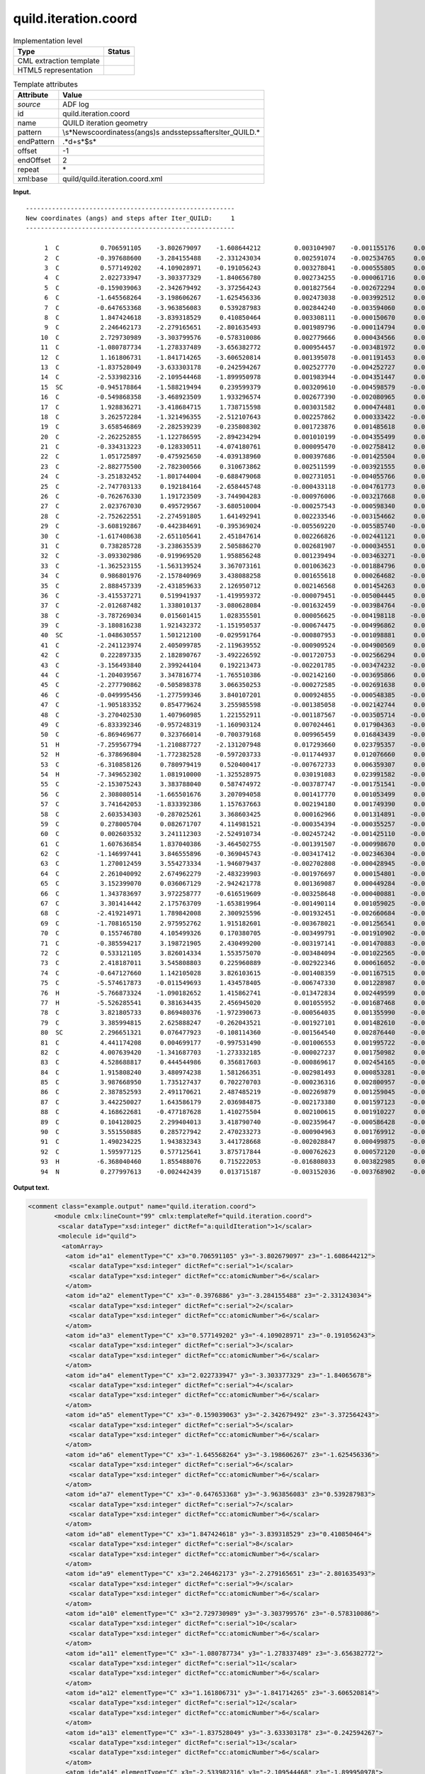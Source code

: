 .. _quild.iteration.coord-d3e5331:

quild.iteration.coord
=====================

.. table:: Implementation level

   +-----------------------------------+-----------------------------------+
   | Type                              | Status                            |
   +===================================+===================================+
   | CML extraction template           | |image0|                          |
   +-----------------------------------+-----------------------------------+
   | HTML5 representation              | |image1|                          |
   +-----------------------------------+-----------------------------------+

.. table:: Template attributes

   +-----------------------------------+-----------------------------------+
   | Attribute                         | Value                             |
   +===================================+===================================+
   | *source*                          | ADF log                           |
   +-----------------------------------+-----------------------------------+
   | id                                | quild.iteration.coord             |
   +-----------------------------------+-----------------------------------+
   | name                              | QUILD iteration geometry          |
   +-----------------------------------+-----------------------------------+
   | pattern                           | \\s*New\scoordinates\s\(angs\)\s  |
   |                                   | and\ssteps\safter\sIter\_QUILD.\* |
   +-----------------------------------+-----------------------------------+
   | endPattern                        | .*\d+\s*$\s\*                     |
   +-----------------------------------+-----------------------------------+
   | offset                            | -1                                |
   +-----------------------------------+-----------------------------------+
   | endOffset                         | 2                                 |
   +-----------------------------------+-----------------------------------+
   | repeat                            | \*                                |
   +-----------------------------------+-----------------------------------+
   | xml:base                          | quild/quild.iteration.coord.xml   |
   +-----------------------------------+-----------------------------------+

**Input.**

::

   --------------------------------------------------------
   New coordinates (angs) and steps after Iter_QUILD:     1
   --------------------------------------------------------

        1  C           0.706591105    -3.802679097    -1.608644212         0.003104907    -0.001155176     0.000963408
        2  C          -0.397688600    -3.284155488    -2.331243034         0.002591074    -0.002534765     0.000892041
        3  C           0.577149202    -4.109028971    -0.191056243         0.003278041    -0.000555805     0.001009513
        4  C           2.022733947    -3.303377329    -1.840656780         0.002734255    -0.000061716     0.000647007
        5  C          -0.159039063    -2.342679492    -3.372564243         0.001827564    -0.002672294     0.000458378
        6  C          -1.645568264    -3.198606267    -1.625456336         0.002473038    -0.003992512     0.000945691
        7  C          -0.647653368    -3.963856083     0.539287983         0.002844240    -0.003594060     0.001108382
        8  C           1.847424618    -3.839318529     0.410850464         0.003308111    -0.000150670     0.000739126
        9  C           2.246462173    -2.279165651    -2.801635493         0.001989796    -0.000114794     0.000327887
       10  C           2.729730989    -3.303799576    -0.578310086         0.002779666     0.000434566     0.000625614
       11  C          -1.080787734    -1.278337489    -3.656382772         0.000954457    -0.003481972     0.000099385
       12  C           1.161806731    -1.841714265    -3.606520814         0.001395078    -0.001191453     0.000647465
       13  C          -1.837528049    -3.633303178    -0.242594267         0.002527770    -0.004252727     0.001025274
       14  C          -2.533982316    -2.109544468    -1.899950978         0.001983944    -0.004351447     0.000654388
       15  SC         -0.945178864    -1.588219494     0.239599379         0.003209610    -0.004598579    -0.001507212
       16  C          -0.549868358    -3.468923509     1.933296574         0.002677390    -0.002080965     0.000698831
       17  C           1.928836271    -3.418684715     1.738715598         0.003031582     0.000474481     0.000536877
       18  C           3.262572284    -1.321496355    -2.512107643         0.002257862     0.000333422    -0.001216655
       19  C           3.658546869    -2.282539239    -0.235808302         0.001723876     0.001485618     0.000297999
       20  C          -2.262252855    -1.122786595    -2.894234294         0.001010199    -0.004355499     0.000362293
       21  C          -0.334313223    -0.128330511    -4.074180761         0.000095470    -0.002758412     0.000507290
       22  C           1.051725897    -0.475925650    -4.039138960         0.000397686    -0.001425504     0.000485336
       23  C          -2.882775500    -2.782300566     0.310673862         0.002511599    -0.003921555     0.000917669
       24  C          -3.251832452    -1.801744004    -0.688479068         0.002731051    -0.004055766     0.000868462
       25  C          -2.747703133     0.192184164    -2.658445748        -0.000433118    -0.004761773     0.000121166
       26  C          -0.762676330     1.191723509    -3.744904283        -0.000976006    -0.003217668     0.000650530
       27  C           2.023767030     0.495729567    -3.680510004        -0.000257543    -0.000598340     0.000132333
       28  C          -2.752622551    -2.274591805     1.641492941         0.002233546    -0.003154662     0.000383781
       29  C          -3.608192867    -0.442384691    -0.395369024        -0.005569220    -0.005585740    -0.000962141
       30  C          -1.617408638    -2.651105641     2.451847614         0.002266826    -0.002441121     0.000533496
       31  C           0.738285728    -3.238635539     2.505886270         0.002681907    -0.000034551     0.000068256
       32  C          -3.093302986    -0.919969520     1.958856248         0.001239494    -0.003463271    -0.000149712
       33  C          -1.362523155    -1.563139524     3.367073161         0.001063623    -0.001884796     0.000268655
       34  C           0.986801976    -2.157840969     3.438088258         0.001655618     0.000264682    -0.000102541
       35  C           2.888457339    -2.431859633     2.126950712         0.002146568     0.001454263     0.000248798
       36  C          -3.415537271     0.519941937    -1.419959372        -0.000079451    -0.005004445     0.000566236
       37  C          -2.012687482     1.338010137    -3.080628084        -0.001632459    -0.003984764    -0.000395517
       38  C          -3.787269034     0.015601415     1.028355501         0.000056625    -0.004198118    -0.000448790
       39  C          -3.180816238     1.921432372    -1.151950537        -0.000674475    -0.004996862     0.000559371
       40  SC         -1.048630557     1.501212100    -0.029591764        -0.000807953    -0.001098881     0.004965767
       41  C          -2.241123974     2.405099785    -2.119639552        -0.000909524    -0.004900569     0.000657217
       42  C           0.222897335     2.182890767    -3.492226592        -0.001720753    -0.002566294     0.000976364
       43  C          -3.156493840     2.399244104     0.192213473        -0.002201785    -0.003474232    -0.000187535
       44  C          -1.204039567     3.347816774    -1.765510386        -0.002142160    -0.003695866     0.000157598
       45  C          -2.277790862    -0.505898378     3.066350253        -0.000272585    -0.002691638     0.000665482
       46  C          -0.049995456    -1.277599346     3.840107201         0.000924855    -0.000548385    -0.000294354
       47  C          -1.905183352     0.854779624     3.255985598        -0.001385058    -0.002142744     0.000341107
       48  C          -3.270402530     1.407960985     1.221552911        -0.001187567    -0.003505714    -0.000591436
       49  C          -6.833392346    -0.957248319    -1.160903124         0.007024461     0.017904363    -0.005518933
       50  C          -6.869469677     0.323766014    -0.700379168         0.009965459     0.016843439    -0.001720023
       51  H          -7.259567794    -1.210887727    -2.131207948         0.017293660     0.023795357    -0.011749153
       52  H          -6.378696804    -1.772382528    -0.597203733        -0.011744937     0.012076660     0.001256998
       53  C          -6.310858126     0.780979419     0.520400417        -0.007672733     0.006359307     0.010396332
       54  H          -7.349652302     1.081910000    -1.325528975         0.030191083     0.023991582    -0.009021496
       55  C          -2.153075243     3.383788040     0.587474972        -0.003787747    -0.001751541    -0.000179683
       56  C           2.308080514    -1.665501676     3.207094058         0.001417770     0.001053499     0.000230443
       57  C           3.741642053    -1.833392386     1.157637663         0.002194180     0.001749390     0.000291267
       58  C           2.603534303    -0.287025261     3.368603425         0.000162966     0.001314891    -0.000153361
       59  C           0.278005704     0.082671707     4.114981521        -0.000354394    -0.000355257    -0.000126487
       60  C           0.002603532     3.241112303    -2.524910734        -0.002457242    -0.001425110    -0.000502439
       61  C           1.607636854     1.837040386    -3.464502755        -0.001391507    -0.000998670     0.000222708
       62  C          -1.146997441     3.846555896    -0.369045743        -0.003417412    -0.002346304    -0.000418336
       63  C           1.270012459     3.554273334    -1.946079437        -0.002702808    -0.000428945    -0.000541021
       64  C           2.261040092     2.674962279    -2.483239903        -0.001976697     0.000154801    -0.000403184
       65  C           3.152399070     0.036067129    -2.942421778         0.001369087     0.000449284    -0.001451570
       66  C           1.343783697     3.972258777    -0.616519609        -0.003258648    -0.000400881    -0.000520807
       67  C           3.301414442     2.175763709    -1.653819964        -0.001490114     0.001059025    -0.000551914
       68  C          -2.419214971     1.789842008     2.300925596        -0.001932451    -0.002660684    -0.000184548
       69  C          -1.708165150     2.975952762     1.915182601        -0.003678021    -0.001256541     0.000231295
       70  C           0.155746780     4.105499326     0.170380705        -0.003499791    -0.001910902    -0.000583032
       71  C          -0.385594217     3.198721905     2.430499200        -0.003197141    -0.001470883    -0.000566654
       72  C           0.533121105     3.826014334     1.553575070        -0.003484094    -0.001022565    -0.000548931
       73  C           2.418187011     3.545808803     0.225960889        -0.002922346     0.000616052    -0.000502239
       74  C          -0.647127660     1.142105028     3.826103615        -0.001408359    -0.001167515     0.000120402
       75  C          -5.574617873    -0.011549693     1.434578405        -0.006747330     0.001228987     0.005983427
       76  H          -5.766873324    -1.090182652     1.415862741        -0.013472834     0.002449599     0.003293567
       77  H          -5.526285541     0.381634435     2.456945020         0.001055952    -0.001687468     0.006674266
       78  C           3.821805733     0.869480376    -1.972390673        -0.000564035     0.001355990    -0.000754055
       79  C           3.385994815     2.625888247    -0.262043521        -0.001927101     0.001482610    -0.000507806
       80  SC          2.296651321     0.076477923    -0.108114360        -0.001564540     0.002876440    -0.001143391
       81  C           4.441174208     0.004699177    -0.997531490        -0.001006553     0.001995722    -0.000184881
       82  C           4.007639420    -1.341687703    -1.273332185        -0.000027237     0.001750982     0.000080894
       83  C           4.528688817     0.444544986     0.356817603        -0.000869617     0.002454165    -0.000469925
       84  C           1.915808240     3.480974238     1.581266351        -0.002981493     0.000853281    -0.000378455
       85  C           3.987668950     1.735127437     0.702270703        -0.000236316     0.002800957    -0.000295317
       86  C           2.387852593     2.491170621     2.487485219        -0.002269879     0.001259045    -0.000466110
       87  C           3.442250027     1.643586179     2.036984875        -0.002173380     0.001597123    -0.001237793
       88  C           4.168622681    -0.477187628     1.410275504         0.002100615     0.001910227     0.000408039
       89  C           0.104128025     2.299404013     3.418790740        -0.002359647    -0.000586428    -0.000114852
       90  C           3.551550885     0.285727942     2.470233273        -0.000904963     0.001769912    -0.001173875
       91  C           1.490234225     1.943832343     3.441728668        -0.002028847     0.000499875    -0.000543520
       92  C           1.595977125     0.577125641     3.875717844        -0.000762623     0.000572120    -0.000493354
       93  H          -6.368040460     1.855488076     0.715222053        -0.016808033     0.003822985     0.022269016
       94  N           0.277997613    -0.002442439     0.013715187        -0.003152036    -0.003768902    -0.028710086

       

**Output text.**

.. code:: xml

   <comment class="example.output" name="quild.iteration.coord">
          <module cmlx:lineCount="99" cmlx:templateRef="quild.iteration.coord">
           <scalar dataType="xsd:integer" dictRef="a:quildIteration">1</scalar>
           <molecule id="quild">
            <atomArray>
             <atom id="a1" elementType="C" x3="0.706591105" y3="-3.802679097" z3="-1.608644212">
              <scalar dataType="xsd:integer" dictRef="c:serial">1</scalar>
              <scalar dataType="xsd:integer" dictRef="cc:atomicNumber">6</scalar>
             </atom>
             <atom id="a2" elementType="C" x3="-0.3976886" y3="-3.284155488" z3="-2.331243034">
              <scalar dataType="xsd:integer" dictRef="c:serial">2</scalar>
              <scalar dataType="xsd:integer" dictRef="cc:atomicNumber">6</scalar>
             </atom>
             <atom id="a3" elementType="C" x3="0.577149202" y3="-4.109028971" z3="-0.191056243">
              <scalar dataType="xsd:integer" dictRef="c:serial">3</scalar>
              <scalar dataType="xsd:integer" dictRef="cc:atomicNumber">6</scalar>
             </atom>
             <atom id="a4" elementType="C" x3="2.022733947" y3="-3.303377329" z3="-1.84065678">
              <scalar dataType="xsd:integer" dictRef="c:serial">4</scalar>
              <scalar dataType="xsd:integer" dictRef="cc:atomicNumber">6</scalar>
             </atom>
             <atom id="a5" elementType="C" x3="-0.159039063" y3="-2.342679492" z3="-3.372564243">
              <scalar dataType="xsd:integer" dictRef="c:serial">5</scalar>
              <scalar dataType="xsd:integer" dictRef="cc:atomicNumber">6</scalar>
             </atom>
             <atom id="a6" elementType="C" x3="-1.645568264" y3="-3.198606267" z3="-1.625456336">
              <scalar dataType="xsd:integer" dictRef="c:serial">6</scalar>
              <scalar dataType="xsd:integer" dictRef="cc:atomicNumber">6</scalar>
             </atom>
             <atom id="a7" elementType="C" x3="-0.647653368" y3="-3.963856083" z3="0.539287983">
              <scalar dataType="xsd:integer" dictRef="c:serial">7</scalar>
              <scalar dataType="xsd:integer" dictRef="cc:atomicNumber">6</scalar>
             </atom>
             <atom id="a8" elementType="C" x3="1.847424618" y3="-3.839318529" z3="0.410850464">
              <scalar dataType="xsd:integer" dictRef="c:serial">8</scalar>
              <scalar dataType="xsd:integer" dictRef="cc:atomicNumber">6</scalar>
             </atom>
             <atom id="a9" elementType="C" x3="2.246462173" y3="-2.279165651" z3="-2.801635493">
              <scalar dataType="xsd:integer" dictRef="c:serial">9</scalar>
              <scalar dataType="xsd:integer" dictRef="cc:atomicNumber">6</scalar>
             </atom>
             <atom id="a10" elementType="C" x3="2.729730989" y3="-3.303799576" z3="-0.578310086">
              <scalar dataType="xsd:integer" dictRef="c:serial">10</scalar>
              <scalar dataType="xsd:integer" dictRef="cc:atomicNumber">6</scalar>
             </atom>
             <atom id="a11" elementType="C" x3="-1.080787734" y3="-1.278337489" z3="-3.656382772">
              <scalar dataType="xsd:integer" dictRef="c:serial">11</scalar>
              <scalar dataType="xsd:integer" dictRef="cc:atomicNumber">6</scalar>
             </atom>
             <atom id="a12" elementType="C" x3="1.161806731" y3="-1.841714265" z3="-3.606520814">
              <scalar dataType="xsd:integer" dictRef="c:serial">12</scalar>
              <scalar dataType="xsd:integer" dictRef="cc:atomicNumber">6</scalar>
             </atom>
             <atom id="a13" elementType="C" x3="-1.837528049" y3="-3.633303178" z3="-0.242594267">
              <scalar dataType="xsd:integer" dictRef="c:serial">13</scalar>
              <scalar dataType="xsd:integer" dictRef="cc:atomicNumber">6</scalar>
             </atom>
             <atom id="a14" elementType="C" x3="-2.533982316" y3="-2.109544468" z3="-1.899950978">
              <scalar dataType="xsd:integer" dictRef="c:serial">14</scalar>
              <scalar dataType="xsd:integer" dictRef="cc:atomicNumber">6</scalar>
             </atom>
             <atom id="a15" elementType="Sc" x3="-0.945178864" y3="-1.588219494" z3="0.239599379">
              <scalar dataType="xsd:integer" dictRef="c:serial">15</scalar>
              <scalar dataType="xsd:integer" dictRef="cc:atomicNumber">21</scalar>
             </atom>
             <atom id="a16" elementType="C" x3="-0.549868358" y3="-3.468923509" z3="1.933296574">
              <scalar dataType="xsd:integer" dictRef="c:serial">16</scalar>
              <scalar dataType="xsd:integer" dictRef="cc:atomicNumber">6</scalar>
             </atom>
             <atom id="a17" elementType="C" x3="1.928836271" y3="-3.418684715" z3="1.738715598">
              <scalar dataType="xsd:integer" dictRef="c:serial">17</scalar>
              <scalar dataType="xsd:integer" dictRef="cc:atomicNumber">6</scalar>
             </atom>
             <atom id="a18" elementType="C" x3="3.262572284" y3="-1.321496355" z3="-2.512107643">
              <scalar dataType="xsd:integer" dictRef="c:serial">18</scalar>
              <scalar dataType="xsd:integer" dictRef="cc:atomicNumber">6</scalar>
             </atom>
             <atom id="a19" elementType="C" x3="3.658546869" y3="-2.282539239" z3="-0.235808302">
              <scalar dataType="xsd:integer" dictRef="c:serial">19</scalar>
              <scalar dataType="xsd:integer" dictRef="cc:atomicNumber">6</scalar>
             </atom>
             <atom id="a20" elementType="C" x3="-2.262252855" y3="-1.122786595" z3="-2.894234294">
              <scalar dataType="xsd:integer" dictRef="c:serial">20</scalar>
              <scalar dataType="xsd:integer" dictRef="cc:atomicNumber">6</scalar>
             </atom>
             <atom id="a21" elementType="C" x3="-0.334313223" y3="-0.128330511" z3="-4.074180761">
              <scalar dataType="xsd:integer" dictRef="c:serial">21</scalar>
              <scalar dataType="xsd:integer" dictRef="cc:atomicNumber">6</scalar>
             </atom>
             <atom id="a22" elementType="C" x3="1.051725897" y3="-0.47592565" z3="-4.03913896">
              <scalar dataType="xsd:integer" dictRef="c:serial">22</scalar>
              <scalar dataType="xsd:integer" dictRef="cc:atomicNumber">6</scalar>
             </atom>
             <atom id="a23" elementType="C" x3="-2.8827755" y3="-2.782300566" z3="0.310673862">
              <scalar dataType="xsd:integer" dictRef="c:serial">23</scalar>
              <scalar dataType="xsd:integer" dictRef="cc:atomicNumber">6</scalar>
             </atom>
             <atom id="a24" elementType="C" x3="-3.251832452" y3="-1.801744004" z3="-0.688479068">
              <scalar dataType="xsd:integer" dictRef="c:serial">24</scalar>
              <scalar dataType="xsd:integer" dictRef="cc:atomicNumber">6</scalar>
             </atom>
             <atom id="a25" elementType="C" x3="-2.747703133" y3="0.192184164" z3="-2.658445748">
              <scalar dataType="xsd:integer" dictRef="c:serial">25</scalar>
              <scalar dataType="xsd:integer" dictRef="cc:atomicNumber">6</scalar>
             </atom>
             <atom id="a26" elementType="C" x3="-0.76267633" y3="1.191723509" z3="-3.744904283">
              <scalar dataType="xsd:integer" dictRef="c:serial">26</scalar>
              <scalar dataType="xsd:integer" dictRef="cc:atomicNumber">6</scalar>
             </atom>
             <atom id="a27" elementType="C" x3="2.02376703" y3="0.495729567" z3="-3.680510004">
              <scalar dataType="xsd:integer" dictRef="c:serial">27</scalar>
              <scalar dataType="xsd:integer" dictRef="cc:atomicNumber">6</scalar>
             </atom>
             <atom id="a28" elementType="C" x3="-2.752622551" y3="-2.274591805" z3="1.641492941">
              <scalar dataType="xsd:integer" dictRef="c:serial">28</scalar>
              <scalar dataType="xsd:integer" dictRef="cc:atomicNumber">6</scalar>
             </atom>
             <atom id="a29" elementType="C" x3="-3.608192867" y3="-0.442384691" z3="-0.395369024">
              <scalar dataType="xsd:integer" dictRef="c:serial">29</scalar>
              <scalar dataType="xsd:integer" dictRef="cc:atomicNumber">6</scalar>
             </atom>
             <atom id="a30" elementType="C" x3="-1.617408638" y3="-2.651105641" z3="2.451847614">
              <scalar dataType="xsd:integer" dictRef="c:serial">30</scalar>
              <scalar dataType="xsd:integer" dictRef="cc:atomicNumber">6</scalar>
             </atom>
             <atom id="a31" elementType="C" x3="0.738285728" y3="-3.238635539" z3="2.50588627">
              <scalar dataType="xsd:integer" dictRef="c:serial">31</scalar>
              <scalar dataType="xsd:integer" dictRef="cc:atomicNumber">6</scalar>
             </atom>
             <atom id="a32" elementType="C" x3="-3.093302986" y3="-0.91996952" z3="1.958856248">
              <scalar dataType="xsd:integer" dictRef="c:serial">32</scalar>
              <scalar dataType="xsd:integer" dictRef="cc:atomicNumber">6</scalar>
             </atom>
             <atom id="a33" elementType="C" x3="-1.362523155" y3="-1.563139524" z3="3.367073161">
              <scalar dataType="xsd:integer" dictRef="c:serial">33</scalar>
              <scalar dataType="xsd:integer" dictRef="cc:atomicNumber">6</scalar>
             </atom>
             <atom id="a34" elementType="C" x3="0.986801976" y3="-2.157840969" z3="3.438088258">
              <scalar dataType="xsd:integer" dictRef="c:serial">34</scalar>
              <scalar dataType="xsd:integer" dictRef="cc:atomicNumber">6</scalar>
             </atom>
             <atom id="a35" elementType="C" x3="2.888457339" y3="-2.431859633" z3="2.126950712">
              <scalar dataType="xsd:integer" dictRef="c:serial">35</scalar>
              <scalar dataType="xsd:integer" dictRef="cc:atomicNumber">6</scalar>
             </atom>
             <atom id="a36" elementType="C" x3="-3.415537271" y3="0.519941937" z3="-1.419959372">
              <scalar dataType="xsd:integer" dictRef="c:serial">36</scalar>
              <scalar dataType="xsd:integer" dictRef="cc:atomicNumber">6</scalar>
             </atom>
             <atom id="a37" elementType="C" x3="-2.012687482" y3="1.338010137" z3="-3.080628084">
              <scalar dataType="xsd:integer" dictRef="c:serial">37</scalar>
              <scalar dataType="xsd:integer" dictRef="cc:atomicNumber">6</scalar>
             </atom>
             <atom id="a38" elementType="C" x3="-3.787269034" y3="0.015601415" z3="1.028355501">
              <scalar dataType="xsd:integer" dictRef="c:serial">38</scalar>
              <scalar dataType="xsd:integer" dictRef="cc:atomicNumber">6</scalar>
             </atom>
             <atom id="a39" elementType="C" x3="-3.180816238" y3="1.921432372" z3="-1.151950537">
              <scalar dataType="xsd:integer" dictRef="c:serial">39</scalar>
              <scalar dataType="xsd:integer" dictRef="cc:atomicNumber">6</scalar>
             </atom>
             <atom id="a40" elementType="Sc" x3="-1.048630557" y3="1.5012121" z3="-0.029591764">
              <scalar dataType="xsd:integer" dictRef="c:serial">40</scalar>
              <scalar dataType="xsd:integer" dictRef="cc:atomicNumber">21</scalar>
             </atom>
             <atom id="a41" elementType="C" x3="-2.241123974" y3="2.405099785" z3="-2.119639552">
              <scalar dataType="xsd:integer" dictRef="c:serial">41</scalar>
              <scalar dataType="xsd:integer" dictRef="cc:atomicNumber">6</scalar>
             </atom>
             <atom id="a42" elementType="C" x3="0.222897335" y3="2.182890767" z3="-3.492226592">
              <scalar dataType="xsd:integer" dictRef="c:serial">42</scalar>
              <scalar dataType="xsd:integer" dictRef="cc:atomicNumber">6</scalar>
             </atom>
             <atom id="a43" elementType="C" x3="-3.15649384" y3="2.399244104" z3="0.192213473">
              <scalar dataType="xsd:integer" dictRef="c:serial">43</scalar>
              <scalar dataType="xsd:integer" dictRef="cc:atomicNumber">6</scalar>
             </atom>
             <atom id="a44" elementType="C" x3="-1.204039567" y3="3.347816774" z3="-1.765510386">
              <scalar dataType="xsd:integer" dictRef="c:serial">44</scalar>
              <scalar dataType="xsd:integer" dictRef="cc:atomicNumber">6</scalar>
             </atom>
             <atom id="a45" elementType="C" x3="-2.277790862" y3="-0.505898378" z3="3.066350253">
              <scalar dataType="xsd:integer" dictRef="c:serial">45</scalar>
              <scalar dataType="xsd:integer" dictRef="cc:atomicNumber">6</scalar>
             </atom>
             <atom id="a46" elementType="C" x3="-0.049995456" y3="-1.277599346" z3="3.840107201">
              <scalar dataType="xsd:integer" dictRef="c:serial">46</scalar>
              <scalar dataType="xsd:integer" dictRef="cc:atomicNumber">6</scalar>
             </atom>
             <atom id="a47" elementType="C" x3="-1.905183352" y3="0.854779624" z3="3.255985598">
              <scalar dataType="xsd:integer" dictRef="c:serial">47</scalar>
              <scalar dataType="xsd:integer" dictRef="cc:atomicNumber">6</scalar>
             </atom>
             <atom id="a48" elementType="C" x3="-3.27040253" y3="1.407960985" z3="1.221552911">
              <scalar dataType="xsd:integer" dictRef="c:serial">48</scalar>
              <scalar dataType="xsd:integer" dictRef="cc:atomicNumber">6</scalar>
             </atom>
             <atom id="a49" elementType="C" x3="-6.833392346" y3="-0.957248319" z3="-1.160903124">
              <scalar dataType="xsd:integer" dictRef="c:serial">49</scalar>
              <scalar dataType="xsd:integer" dictRef="cc:atomicNumber">6</scalar>
             </atom>
             <atom id="a50" elementType="C" x3="-6.869469677" y3="0.323766014" z3="-0.700379168">
              <scalar dataType="xsd:integer" dictRef="c:serial">50</scalar>
              <scalar dataType="xsd:integer" dictRef="cc:atomicNumber">6</scalar>
             </atom>
             <atom id="a51" elementType="H" x3="-7.259567794" y3="-1.210887727" z3="-2.131207948">
              <scalar dataType="xsd:integer" dictRef="c:serial">51</scalar>
              <scalar dataType="xsd:integer" dictRef="cc:atomicNumber">1</scalar>
             </atom>
             <atom id="a52" elementType="H" x3="-6.378696804" y3="-1.772382528" z3="-0.597203733">
              <scalar dataType="xsd:integer" dictRef="c:serial">52</scalar>
              <scalar dataType="xsd:integer" dictRef="cc:atomicNumber">1</scalar>
             </atom>
             <atom id="a53" elementType="C" x3="-6.310858126" y3="0.780979419" z3="0.520400417">
              <scalar dataType="xsd:integer" dictRef="c:serial">53</scalar>
              <scalar dataType="xsd:integer" dictRef="cc:atomicNumber">6</scalar>
             </atom>
             <atom id="a54" elementType="H" x3="-7.349652302" y3="1.08191" z3="-1.325528975">
              <scalar dataType="xsd:integer" dictRef="c:serial">54</scalar>
              <scalar dataType="xsd:integer" dictRef="cc:atomicNumber">1</scalar>
             </atom>
             <atom id="a55" elementType="C" x3="-2.153075243" y3="3.38378804" z3="0.587474972">
              <scalar dataType="xsd:integer" dictRef="c:serial">55</scalar>
              <scalar dataType="xsd:integer" dictRef="cc:atomicNumber">6</scalar>
             </atom>
             <atom id="a56" elementType="C" x3="2.308080514" y3="-1.665501676" z3="3.207094058">
              <scalar dataType="xsd:integer" dictRef="c:serial">56</scalar>
              <scalar dataType="xsd:integer" dictRef="cc:atomicNumber">6</scalar>
             </atom>
             <atom id="a57" elementType="C" x3="3.741642053" y3="-1.833392386" z3="1.157637663">
              <scalar dataType="xsd:integer" dictRef="c:serial">57</scalar>
              <scalar dataType="xsd:integer" dictRef="cc:atomicNumber">6</scalar>
             </atom>
             <atom id="a58" elementType="C" x3="2.603534303" y3="-0.287025261" z3="3.368603425">
              <scalar dataType="xsd:integer" dictRef="c:serial">58</scalar>
              <scalar dataType="xsd:integer" dictRef="cc:atomicNumber">6</scalar>
             </atom>
             <atom id="a59" elementType="C" x3="0.278005704" y3="0.082671707" z3="4.114981521">
              <scalar dataType="xsd:integer" dictRef="c:serial">59</scalar>
              <scalar dataType="xsd:integer" dictRef="cc:atomicNumber">6</scalar>
             </atom>
             <atom id="a60" elementType="C" x3="0.002603532" y3="3.241112303" z3="-2.524910734">
              <scalar dataType="xsd:integer" dictRef="c:serial">60</scalar>
              <scalar dataType="xsd:integer" dictRef="cc:atomicNumber">6</scalar>
             </atom>
             <atom id="a61" elementType="C" x3="1.607636854" y3="1.837040386" z3="-3.464502755">
              <scalar dataType="xsd:integer" dictRef="c:serial">61</scalar>
              <scalar dataType="xsd:integer" dictRef="cc:atomicNumber">6</scalar>
             </atom>
             <atom id="a62" elementType="C" x3="-1.146997441" y3="3.846555896" z3="-0.369045743">
              <scalar dataType="xsd:integer" dictRef="c:serial">62</scalar>
              <scalar dataType="xsd:integer" dictRef="cc:atomicNumber">6</scalar>
             </atom>
             <atom id="a63" elementType="C" x3="1.270012459" y3="3.554273334" z3="-1.946079437">
              <scalar dataType="xsd:integer" dictRef="c:serial">63</scalar>
              <scalar dataType="xsd:integer" dictRef="cc:atomicNumber">6</scalar>
             </atom>
             <atom id="a64" elementType="C" x3="2.261040092" y3="2.674962279" z3="-2.483239903">
              <scalar dataType="xsd:integer" dictRef="c:serial">64</scalar>
              <scalar dataType="xsd:integer" dictRef="cc:atomicNumber">6</scalar>
             </atom>
             <atom id="a65" elementType="C" x3="3.15239907" y3="0.036067129" z3="-2.942421778">
              <scalar dataType="xsd:integer" dictRef="c:serial">65</scalar>
              <scalar dataType="xsd:integer" dictRef="cc:atomicNumber">6</scalar>
             </atom>
             <atom id="a66" elementType="C" x3="1.343783697" y3="3.972258777" z3="-0.616519609">
              <scalar dataType="xsd:integer" dictRef="c:serial">66</scalar>
              <scalar dataType="xsd:integer" dictRef="cc:atomicNumber">6</scalar>
             </atom>
             <atom id="a67" elementType="C" x3="3.301414442" y3="2.175763709" z3="-1.653819964">
              <scalar dataType="xsd:integer" dictRef="c:serial">67</scalar>
              <scalar dataType="xsd:integer" dictRef="cc:atomicNumber">6</scalar>
             </atom>
             <atom id="a68" elementType="C" x3="-2.419214971" y3="1.789842008" z3="2.300925596">
              <scalar dataType="xsd:integer" dictRef="c:serial">68</scalar>
              <scalar dataType="xsd:integer" dictRef="cc:atomicNumber">6</scalar>
             </atom>
             <atom id="a69" elementType="C" x3="-1.70816515" y3="2.975952762" z3="1.915182601">
              <scalar dataType="xsd:integer" dictRef="c:serial">69</scalar>
              <scalar dataType="xsd:integer" dictRef="cc:atomicNumber">6</scalar>
             </atom>
             <atom id="a70" elementType="C" x3="0.15574678" y3="4.105499326" z3="0.170380705">
              <scalar dataType="xsd:integer" dictRef="c:serial">70</scalar>
              <scalar dataType="xsd:integer" dictRef="cc:atomicNumber">6</scalar>
             </atom>
             <atom id="a71" elementType="C" x3="-0.385594217" y3="3.198721905" z3="2.4304992">
              <scalar dataType="xsd:integer" dictRef="c:serial">71</scalar>
              <scalar dataType="xsd:integer" dictRef="cc:atomicNumber">6</scalar>
             </atom>
             <atom id="a72" elementType="C" x3="0.533121105" y3="3.826014334" z3="1.55357507">
              <scalar dataType="xsd:integer" dictRef="c:serial">72</scalar>
              <scalar dataType="xsd:integer" dictRef="cc:atomicNumber">6</scalar>
             </atom>
             <atom id="a73" elementType="C" x3="2.418187011" y3="3.545808803" z3="0.225960889">
              <scalar dataType="xsd:integer" dictRef="c:serial">73</scalar>
              <scalar dataType="xsd:integer" dictRef="cc:atomicNumber">6</scalar>
             </atom>
             <atom id="a74" elementType="C" x3="-0.64712766" y3="1.142105028" z3="3.826103615">
              <scalar dataType="xsd:integer" dictRef="c:serial">74</scalar>
              <scalar dataType="xsd:integer" dictRef="cc:atomicNumber">6</scalar>
             </atom>
             <atom id="a75" elementType="C" x3="-5.574617873" y3="-0.011549693" z3="1.434578405">
              <scalar dataType="xsd:integer" dictRef="c:serial">75</scalar>
              <scalar dataType="xsd:integer" dictRef="cc:atomicNumber">6</scalar>
             </atom>
             <atom id="a76" elementType="H" x3="-5.766873324" y3="-1.090182652" z3="1.415862741">
              <scalar dataType="xsd:integer" dictRef="c:serial">76</scalar>
              <scalar dataType="xsd:integer" dictRef="cc:atomicNumber">1</scalar>
             </atom>
             <atom id="a77" elementType="H" x3="-5.526285541" y3="0.381634435" z3="2.45694502">
              <scalar dataType="xsd:integer" dictRef="c:serial">77</scalar>
              <scalar dataType="xsd:integer" dictRef="cc:atomicNumber">1</scalar>
             </atom>
             <atom id="a78" elementType="C" x3="3.821805733" y3="0.869480376" z3="-1.972390673">
              <scalar dataType="xsd:integer" dictRef="c:serial">78</scalar>
              <scalar dataType="xsd:integer" dictRef="cc:atomicNumber">6</scalar>
             </atom>
             <atom id="a79" elementType="C" x3="3.385994815" y3="2.625888247" z3="-0.262043521">
              <scalar dataType="xsd:integer" dictRef="c:serial">79</scalar>
              <scalar dataType="xsd:integer" dictRef="cc:atomicNumber">6</scalar>
             </atom>
             <atom id="a80" elementType="Sc" x3="2.296651321" y3="0.076477923" z3="-0.10811436">
              <scalar dataType="xsd:integer" dictRef="c:serial">80</scalar>
              <scalar dataType="xsd:integer" dictRef="cc:atomicNumber">21</scalar>
             </atom>
             <atom id="a81" elementType="C" x3="4.441174208" y3="0.004699177" z3="-0.99753149">
              <scalar dataType="xsd:integer" dictRef="c:serial">81</scalar>
              <scalar dataType="xsd:integer" dictRef="cc:atomicNumber">6</scalar>
             </atom>
             <atom id="a82" elementType="C" x3="4.00763942" y3="-1.341687703" z3="-1.273332185">
              <scalar dataType="xsd:integer" dictRef="c:serial">82</scalar>
              <scalar dataType="xsd:integer" dictRef="cc:atomicNumber">6</scalar>
             </atom>
             <atom id="a83" elementType="C" x3="4.528688817" y3="0.444544986" z3="0.356817603">
              <scalar dataType="xsd:integer" dictRef="c:serial">83</scalar>
              <scalar dataType="xsd:integer" dictRef="cc:atomicNumber">6</scalar>
             </atom>
             <atom id="a84" elementType="C" x3="1.91580824" y3="3.480974238" z3="1.581266351">
              <scalar dataType="xsd:integer" dictRef="c:serial">84</scalar>
              <scalar dataType="xsd:integer" dictRef="cc:atomicNumber">6</scalar>
             </atom>
             <atom id="a85" elementType="C" x3="3.98766895" y3="1.735127437" z3="0.702270703">
              <scalar dataType="xsd:integer" dictRef="c:serial">85</scalar>
              <scalar dataType="xsd:integer" dictRef="cc:atomicNumber">6</scalar>
             </atom>
             <atom id="a86" elementType="C" x3="2.387852593" y3="2.491170621" z3="2.487485219">
              <scalar dataType="xsd:integer" dictRef="c:serial">86</scalar>
              <scalar dataType="xsd:integer" dictRef="cc:atomicNumber">6</scalar>
             </atom>
             <atom id="a87" elementType="C" x3="3.442250027" y3="1.643586179" z3="2.036984875">
              <scalar dataType="xsd:integer" dictRef="c:serial">87</scalar>
              <scalar dataType="xsd:integer" dictRef="cc:atomicNumber">6</scalar>
             </atom>
             <atom id="a88" elementType="C" x3="4.168622681" y3="-0.477187628" z3="1.410275504">
              <scalar dataType="xsd:integer" dictRef="c:serial">88</scalar>
              <scalar dataType="xsd:integer" dictRef="cc:atomicNumber">6</scalar>
             </atom>
             <atom id="a89" elementType="C" x3="0.104128025" y3="2.299404013" z3="3.41879074">
              <scalar dataType="xsd:integer" dictRef="c:serial">89</scalar>
              <scalar dataType="xsd:integer" dictRef="cc:atomicNumber">6</scalar>
             </atom>
             <atom id="a90" elementType="C" x3="3.551550885" y3="0.285727942" z3="2.470233273">
              <scalar dataType="xsd:integer" dictRef="c:serial">90</scalar>
              <scalar dataType="xsd:integer" dictRef="cc:atomicNumber">6</scalar>
             </atom>
             <atom id="a91" elementType="C" x3="1.490234225" y3="1.943832343" z3="3.441728668">
              <scalar dataType="xsd:integer" dictRef="c:serial">91</scalar>
              <scalar dataType="xsd:integer" dictRef="cc:atomicNumber">6</scalar>
             </atom>
             <atom id="a92" elementType="C" x3="1.595977125" y3="0.577125641" z3="3.875717844">
              <scalar dataType="xsd:integer" dictRef="c:serial">92</scalar>
              <scalar dataType="xsd:integer" dictRef="cc:atomicNumber">6</scalar>
             </atom>
             <atom id="a93" elementType="H" x3="-6.36804046" y3="1.855488076" z3="0.715222053">
              <scalar dataType="xsd:integer" dictRef="c:serial">93</scalar>
              <scalar dataType="xsd:integer" dictRef="cc:atomicNumber">1</scalar>
             </atom>
             <atom id="a94" elementType="N" x3="0.277997613" y3="-0.002442439" z3="0.013715187">
              <scalar dataType="xsd:integer" dictRef="c:serial">94</scalar>
              <scalar dataType="xsd:integer" dictRef="cc:atomicNumber">7</scalar>
             </atom>
            </atomArray>
            <formula formalCharge="0" concise="C 84 H 6 N 1 Sc 3">
             <atomArray elementType="C H N Sc" count="84.0 6.0 1.0 3.0" />
            </formula>
            <bondArray>
             <bond atomRefs2="a1 a2" id="a1_a2" order="D" />
             <bond atomRefs2="a1 a3" id="a1_a3" order="S" />
             <bond atomRefs2="a1 a4" id="a1_a4" order="S" />
             <bond atomRefs2="a2 a5" id="a2_a5" order="S" />
             <bond atomRefs2="a2 a6" id="a2_a6" order="S" />
             <bond atomRefs2="a3 a7" id="a3_a7" order="S" />
             <bond atomRefs2="a3 a8" id="a3_a8" order="D" />
             <bond atomRefs2="a4 a9" id="a4_a9" order="S" />
             <bond atomRefs2="a4 a10" id="a4_a10" order="D" />
             <bond atomRefs2="a5 a11" id="a5_a11" order="D" />
             <bond atomRefs2="a5 a12" id="a5_a12" order="S" />
             <bond atomRefs2="a6 a13" id="a6_a13" order="S" />
             <bond atomRefs2="a6 a14" id="a6_a14" order="S" />
             <bond atomRefs2="a6 a15" id="a6_a15" order="S" />
             <bond atomRefs2="a7 a13" id="a7_a13" order="S" />
             <bond atomRefs2="a7 a15" id="a7_a15" order="S" />
             <bond atomRefs2="a7 a16" id="a7_a16" order="S" />
             <bond atomRefs2="a8 a10" id="a8_a10" order="S" />
             <bond atomRefs2="a8 a17" id="a8_a17" order="S" />
             <bond atomRefs2="a9 a12" id="a9_a12" order="D" />
             <bond atomRefs2="a9 a18" id="a9_a18" order="S" />
             <bond atomRefs2="a10 a19" id="a10_a19" order="S" />
             <bond atomRefs2="a11 a20" id="a11_a20" order="S" />
             <bond atomRefs2="a11 a21" id="a11_a21" order="S" />
             <bond atomRefs2="a12 a22" id="a12_a22" order="S" />
             <bond atomRefs2="a13 a15" id="a13_a15" order="S" />
             <bond atomRefs2="a13 a23" id="a13_a23" order="S" />
             <bond atomRefs2="a14 a20" id="a14_a20" order="D" />
             <bond atomRefs2="a14 a24" id="a14_a24" order="S" />
             <bond atomRefs2="a15 a16" id="a15_a16" order="S" />
             <bond atomRefs2="a15 a23" id="a15_a23" order="S" />
             <bond atomRefs2="a15 a24" id="a15_a24" order="S" />
             <bond atomRefs2="a15 a28" id="a15_a28" order="S" />
             <bond atomRefs2="a15 a30" id="a15_a30" order="S" />
             <bond atomRefs2="a15 a40" id="a15_a40" order="S" />
             <bond atomRefs2="a15 a94" id="a15_a94" order="S" />
             <bond atomRefs2="a16 a30" id="a16_a30" order="S" />
             <bond atomRefs2="a16 a31" id="a16_a31" order="S" />
             <bond atomRefs2="a17 a31" id="a17_a31" order="S" />
             <bond atomRefs2="a17 a35" id="a17_a35" order="D" />
             <bond atomRefs2="a18 a65" id="a18_a65" order="D" />
             <bond atomRefs2="a18 a82" id="a18_a82" order="S" />
             <bond atomRefs2="a19 a57" id="a19_a57" order="D" />
             <bond atomRefs2="a19 a82" id="a19_a82" order="S" />
             <bond atomRefs2="a20 a25" id="a20_a25" order="S" />
             <bond atomRefs2="a21 a22" id="a21_a22" order="D" />
             <bond atomRefs2="a21 a26" id="a21_a26" order="S" />
             <bond atomRefs2="a22 a27" id="a22_a27" order="S" />
             <bond atomRefs2="a23 a24" id="a23_a24" order="S" />
             <bond atomRefs2="a23 a28" id="a23_a28" order="S" />
             <bond atomRefs2="a24 a29" id="a24_a29" order="S" />
             <bond atomRefs2="a25 a36" id="a25_a36" order="D" />
             <bond atomRefs2="a25 a37" id="a25_a37" order="S" />
             <bond atomRefs2="a26 a37" id="a26_a37" order="D" />
             <bond atomRefs2="a26 a42" id="a26_a42" order="S" />
             <bond atomRefs2="a27 a61" id="a27_a61" order="D" />
             <bond atomRefs2="a27 a65" id="a27_a65" order="S" />
             <bond atomRefs2="a28 a30" id="a28_a30" order="S" />
             <bond atomRefs2="a28 a32" id="a28_a32" order="S" />
             <bond atomRefs2="a29 a36" id="a29_a36" order="S" />
             <bond atomRefs2="a29 a38" id="a29_a38" order="D" />
             <bond atomRefs2="a30 a33" id="a30_a33" order="S" />
             <bond atomRefs2="a31 a34" id="a31_a34" order="D" />
             <bond atomRefs2="a32 a38" id="a32_a38" order="S" />
             <bond atomRefs2="a32 a45" id="a32_a45" order="D" />
             <bond atomRefs2="a33 a45" id="a33_a45" order="S" />
             <bond atomRefs2="a33 a46" id="a33_a46" order="D" />
             <bond atomRefs2="a34 a46" id="a34_a46" order="S" />
             <bond atomRefs2="a34 a56" id="a34_a56" order="S" />
             <bond atomRefs2="a35 a56" id="a35_a56" order="S" />
             <bond atomRefs2="a35 a57" id="a35_a57" order="S" />
             <bond atomRefs2="a36 a39" id="a36_a39" order="S" />
             <bond atomRefs2="a37 a41" id="a37_a41" order="S" />
             <bond atomRefs2="a38 a48" id="a38_a48" order="S" />
             <bond atomRefs2="a39 a40" id="a39_a40" order="S" />
             <bond atomRefs2="a39 a41" id="a39_a41" order="S" />
             <bond atomRefs2="a39 a43" id="a39_a43" order="S" />
             <bond atomRefs2="a40 a41" id="a40_a41" order="S" />
             <bond atomRefs2="a40 a43" id="a40_a43" order="S" />
             <bond atomRefs2="a40 a44" id="a40_a44" order="S" />
             <bond atomRefs2="a40 a48" id="a40_a48" order="S" />
             <bond atomRefs2="a40 a55" id="a40_a55" order="S" />
             <bond atomRefs2="a40 a62" id="a40_a62" order="S" />
             <bond atomRefs2="a40 a69" id="a40_a69" order="S" />
             <bond atomRefs2="a40 a94" id="a40_a94" order="S" />
             <bond atomRefs2="a41 a44" id="a41_a44" order="S" />
             <bond atomRefs2="a42 a60" id="a42_a60" order="D" />
             <bond atomRefs2="a42 a61" id="a42_a61" order="S" />
             <bond atomRefs2="a43 a48" id="a43_a48" order="S" />
             <bond atomRefs2="a43 a55" id="a43_a55" order="S" />
             <bond atomRefs2="a44 a60" id="a44_a60" order="S" />
             <bond atomRefs2="a44 a62" id="a44_a62" order="S" />
             <bond atomRefs2="a45 a47" id="a45_a47" order="S" />
             <bond atomRefs2="a46 a59" id="a46_a59" order="S" />
             <bond atomRefs2="a47 a68" id="a47_a68" order="D" />
             <bond atomRefs2="a47 a74" id="a47_a74" order="S" />
             <bond atomRefs2="a48 a68" id="a48_a68" order="S" />
             <bond atomRefs2="a49 a50" id="a49_a50" order="D" />
             <bond atomRefs2="a49 a51" id="a49_a51" order="S" />
             <bond atomRefs2="a49 a52" id="a49_a52" order="S" />
             <bond atomRefs2="a50 a53" id="a50_a53" order="S" />
             <bond atomRefs2="a50 a54" id="a50_a54" order="S" />
             <bond atomRefs2="a53 a75" id="a53_a75" order="D" />
             <bond atomRefs2="a53 a93" id="a53_a93" order="S" />
             <bond atomRefs2="a55 a62" id="a55_a62" order="S" />
             <bond atomRefs2="a55 a69" id="a55_a69" order="S" />
             <bond atomRefs2="a56 a58" id="a56_a58" order="D" />
             <bond atomRefs2="a57 a88" id="a57_a88" order="S" />
             <bond atomRefs2="a58 a90" id="a58_a90" order="S" />
             <bond atomRefs2="a58 a92" id="a58_a92" order="S" />
             <bond atomRefs2="a59 a74" id="a59_a74" order="D" />
             <bond atomRefs2="a59 a92" id="a59_a92" order="S" />
             <bond atomRefs2="a60 a63" id="a60_a63" order="S" />
             <bond atomRefs2="a61 a64" id="a61_a64" order="S" />
             <bond atomRefs2="a62 a70" id="a62_a70" order="S" />
             <bond atomRefs2="a63 a64" id="a63_a64" order="S" />
             <bond atomRefs2="a63 a66" id="a63_a66" order="D" />
             <bond atomRefs2="a64 a67" id="a64_a67" order="D" />
             <bond atomRefs2="a65 a78" id="a65_a78" order="S" />
             <bond atomRefs2="a66 a70" id="a66_a70" order="S" />
             <bond atomRefs2="a66 a73" id="a66_a73" order="S" />
             <bond atomRefs2="a67 a78" id="a67_a78" order="S" />
             <bond atomRefs2="a67 a79" id="a67_a79" order="S" />
             <bond atomRefs2="a68 a69" id="a68_a69" order="S" />
             <bond atomRefs2="a69 a71" id="a69_a71" order="S" />
             <bond atomRefs2="a70 a72" id="a70_a72" order="D" />
             <bond atomRefs2="a71 a72" id="a71_a72" order="S" />
             <bond atomRefs2="a71 a89" id="a71_a89" order="D" />
             <bond atomRefs2="a72 a84" id="a72_a84" order="S" />
             <bond atomRefs2="a73 a79" id="a73_a79" order="D" />
             <bond atomRefs2="a73 a84" id="a73_a84" order="S" />
             <bond atomRefs2="a74 a89" id="a74_a89" order="S" />
             <bond atomRefs2="a75 a76" id="a75_a76" order="S" />
             <bond atomRefs2="a75 a77" id="a75_a77" order="S" />
             <bond atomRefs2="a78 a80" id="a78_a80" order="S" />
             <bond atomRefs2="a78 a81" id="a78_a81" order="S" />
             <bond atomRefs2="a79 a85" id="a79_a85" order="S" />
             <bond atomRefs2="a80 a81" id="a80_a81" order="S" />
             <bond atomRefs2="a80 a82" id="a80_a82" order="S" />
             <bond atomRefs2="a80 a83" id="a80_a83" order="S" />
             <bond atomRefs2="a80 a85" id="a80_a85" order="S" />
             <bond atomRefs2="a80 a88" id="a80_a88" order="S" />
             <bond atomRefs2="a80 a94" id="a80_a94" order="S" />
             <bond atomRefs2="a81 a82" id="a81_a82" order="S" />
             <bond atomRefs2="a81 a83" id="a81_a83" order="S" />
             <bond atomRefs2="a83 a85" id="a83_a85" order="S" />
             <bond atomRefs2="a83 a88" id="a83_a88" order="S" />
             <bond atomRefs2="a84 a86" id="a84_a86" order="D" />
             <bond atomRefs2="a85 a87" id="a85_a87" order="S" />
             <bond atomRefs2="a86 a87" id="a86_a87" order="S" />
             <bond atomRefs2="a86 a91" id="a86_a91" order="S" />
             <bond atomRefs2="a87 a90" id="a87_a90" order="D" />
             <bond atomRefs2="a88 a90" id="a88_a90" order="S" />
             <bond atomRefs2="a89 a91" id="a89_a91" order="S" />
             <bond atomRefs2="a91 a92" id="a91_a92" order="D" />
            </bondArray>
            <property dictRef="cml:molmass">
             <scalar dataType="xsd:double" units="unit:dalton">1163.8208699999998</scalar>
            </property>
           </molecule>
          </module> 
       </comment>

**Template definition.**

.. code:: xml

   <record repeat="1" />
   <record>\s*New\scoordinates\s\(angs\)\sand\ssteps\safter\sIter\_QUILD\:{I,a:quildIteration}</record>
   <record repeat="2" />
   <record id="atom" makeArray="true" repeat="*">{I,c:serial}{A,cc:elementType}{F,cc:x3}{F,cc:y3}{F,cc:z3}.*</record>
   <transform process="pullup" repeat="1" xpath=".//cml:scalar[@dictRef='a:quildIteration']" />
   <transform process="createMolecule" xpath=".//cml:list[@cmlx:templateRef='atom']/cml:array" id="quild" />
   <transform process="pullup" repeat="1" xpath=".//cml:molecule" />
   <transform process="delete" xpath=".//cml:list[count(*)=0]" />
   <transform process="delete" xpath=".//cml:list[count(*)=0]" />
   <transform process="delete" xpath=".//cml:module[count(*)=0]" />

.. |image0| image:: ../../imgs/Total.png
.. |image1| image:: ../../imgs/None.png
